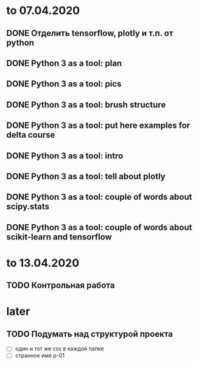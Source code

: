 * to 07.04.2020
** DONE Отделить tensorflow, plotly и т.п. от python
** DONE Python 3 as a tool: plan
** DONE Python 3 as a tool: pics
** DONE Python 3 as a tool: brush structure
** DONE Python 3 as a tool: put here examples for delta course
** DONE Python 3 as a tool: intro
** DONE Python 3 as a tool: tell about plotly
** DONE Python 3 as a tool: couple of words about scipy.stats
** DONE Python 3 as a tool: couple of words about scikit-learn and tensorflow
* to 13.04.2020
** TODO Контрольная работа
* later
** TODO Подумать над структурой проекта
- [ ] один и тот же css в каждой папке
- [ ] странное имя p-01
